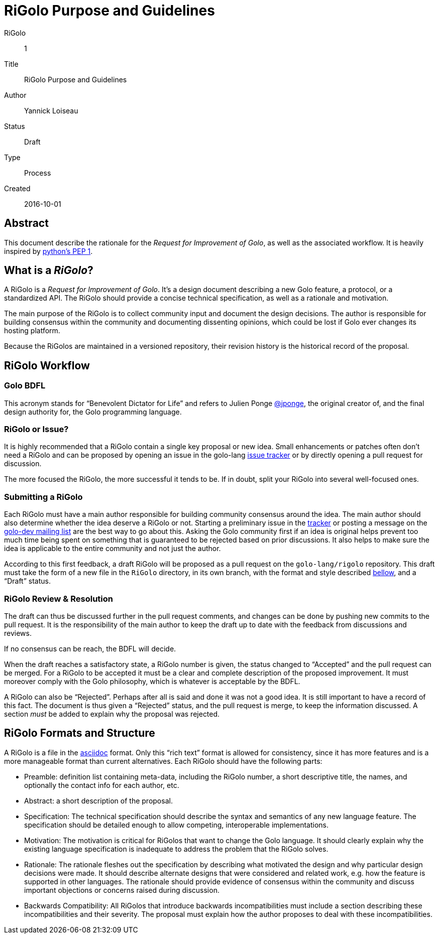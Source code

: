 = RiGolo Purpose and Guidelines

RiGolo:: 1
Title:: RiGolo Purpose and Guidelines
Author:: Yannick Loiseau
Status:: Draft
Type:: Process
Created:: 2016-10-01

== Abstract

This document describe the rationale for the __Request for Improvement
of Golo__, as well as the associated workflow. It is heavily inspired by
https://www.python.org/dev/peps/pep-0001/[python's PEP 1].

:toc:

== What is a __RiGolo__?

A RiGolo is a __Request for Improvement of Golo__. It's a design
document describing a new Golo feature, a protocol, or a standardized
API. The RiGolo should provide a concise technical specification, as
well as a rationale and motivation.

The main purpose of the RiGolo is to collect community input and
document the design decisions. The author is responsible for building
consensus within the community and documenting dissenting opinions,
which could be lost if Golo ever changes its hosting platform.

Because the RiGolos are maintained in a versioned repository, their
revision history is the historical record of the proposal.

== RiGolo Workflow

=== Golo BDFL

This acronym stands for “Benevolent Dictator for Life” and refers to
Julien Ponge https://github.com/jponge[@jponge], the original creator
of, and the final design authority for, the Golo programming language.

=== RiGolo or Issue?

It is highly recommended that a RiGolo contain a single key proposal or
new idea. Small enhancements or patches often don't need a RiGolo and
can be proposed by opening an issue in the golo-lang
https://github.com/eclipse/golo-lang/issues[issue tracker] or by
directly opening a pull request for discussion.

The more focused the RiGolo, the more successful it tends to be. If in
doubt, split your RiGolo into several well-focused ones.

=== Submitting a RiGolo

Each RiGolo must have a main author responsible for building community
consensus around the idea. The main author should also determine whether
the idea deserve a RiGolo or not. Starting a preliminary issue in the
https://github.com/eclipse/golo-lang/issues[tracker] or posting a
message on the mailto:golo-dev@eclipse.org[golo-dev mailing list] are
the best way to go about this. Asking the Golo community first if an
idea is original helps prevent too much time being spent on something
that is guaranteed to be rejected based on prior discussions. It also
helps to make sure the idea is applicable to the entire community and
not just the author.

According to this first feedback, a draft RiGolo will be proposed as a
pull request on the `golo-lang/rigolo` repository. This draft must take
the form of a new file in the `RiGolo` directory, in its own branch,
with the format and style described link:#rigolo-formats-and-structure[bellow], and a “Draft”
status.

=== RiGolo Review & Resolution

The draft can thus be discussed further in the pull request comments,
and changes can be done by pushing new commits to the pull request. It
is the responsibility of the main author to keep the draft up to date
with the feedback from discussions and reviews.

If no consensus can be reach, the BDFL will decide.

When the draft reaches a satisfactory state, a RiGolo number is given, the status changed to “Accepted”
and the pull request can be merged. For a RiGolo to be accepted it must
be a clear and complete description of the proposed improvement. It must
moreover comply with the Golo philosophy, which is whatever is
acceptable by the BDFL.

A RiGolo can also be “Rejected”. Perhaps after all is said and done it was not a good idea. It is still important
to have a record of this fact. The document is thus given a “Rejected” status, and the pull request is merge, to keep the information discussed.
A section __must__ be added to explain why the proposal was rejected.


== RiGolo Formats and Structure

A RiGolo is a file in the http://powerman.name/doc/asciidoc[asciidoc] format. Only this “rich text” format is allowed for consistency, 
since it has more features and is a more manageable format than current alternatives.
Each RiGolo should have the following parts:

* Preamble: definition list containing meta-data, including the RiGolo number, a short descriptive title, the names, and optionally the contact info for each author, etc.

* Abstract: a short description of the proposal.

* Specification: The technical specification should describe the syntax and semantics of any new language feature. The specification should be detailed enough to allow competing, interoperable implementations.

* Motivation: The motivation is critical for RiGolos that want to change the Golo language. It should clearly explain why the existing language specification is inadequate to address the problem that the RiGolo solves.

* Rationale: The rationale fleshes out the specification by describing what motivated the design and why particular design decisions were made. It should describe alternate designs that were considered and related work, e.g. how the feature is supported in other languages. The rationale should provide evidence of consensus within the community and discuss important objections or concerns raised during discussion.

* Backwards Compatibility:  All RiGolos that introduce backwards incompatibilities must include a section describing these incompatibilities and their severity. The proposal must explain how the author proposes to deal with these incompatibilities.

